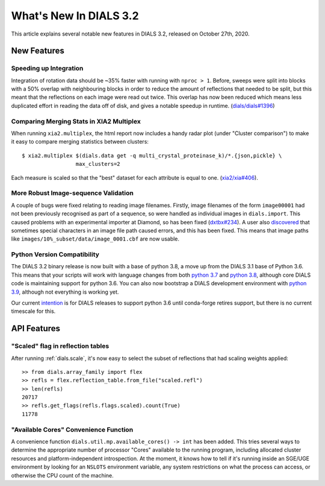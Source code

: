 ***************************
  What's New In DIALS 3.2
***************************

This article explains several notable new features in DIALS 3.2, released on
October 27th, 2020.

New Features
============

Speeding up Integration
-----------------------

Integration of rotation data should be ~35% faster with running with ``nproc > 1``. Before, sweeps
were split into blocks with a 50% overlap with neighbouring blocks in order to reduce the amount
of reflections that needed to be split, but this meant that the reflections
on each image were read out twice. This overlap has now been reduced which means less duplicated
effort in reading the data off of disk, and gives a notable speedup in runtime.
(`dials/dials#1396 <https://github.com/dials/dials/pull/1396>`_)

Comparing Merging Stats in XIA2 Multiplex
-----------------------------------------

When running ``xia2.multiplex``, the html report now includes a handy radar
plot (under "Cluster comparison") to make it easy to compare merging statistics
between clusters::

    $ xia2.multiplex $(dials.data get -q multi_crystal_proteinase_k)/*.{json,pickle} \
                     max_clusters=2

.. image:: images/3.2_multiplex_radar.png

Each measure is scaled so that the "best" dataset for each attribute is equal
to one. (`xia2/xia#406 <https://github.com/xia2/xia2/pull/406>`_).

More Robust Image-sequence Validation
-------------------------------------

A couple of bugs were fixed relating to reading image filenames. Firstly, image
filenames of the form ``image00001`` had not been previously recognised as part
of a sequence, so were handled as individual images in ``dials.import``. This
caused problems with an experimental importer at Diamond, so has been fixed
(`dxtbx#234 <https://github.com/cctbx/dxtbx/pull/234>`_). A user also
`discovered <https://github.com/cctbx/dxtbx/issues/214>`_ that sometimes special
characters in an image file path caused errors, and this has been fixed. This
means that image paths like ``images/10%_subset/data/image_0001.cbf`` are now
usable.

Python Version Compatibility
----------------------------

The DIALS 3.2 binary release is now built with a base of python 3.8, a move
up from the DIALS 3.1 base of Python 3.6. This means that your scripts will
work with language changes from both `python 3.7 <https://docs.python.org/3/whatsnew/3.7.html>`_
and `python 3.8 <https://docs.python.org/3/whatsnew/3.8.html>`_, although core
DIALS code is maintaining support for python 3.6. You can also now
bootstrap a DIALS development environment with `python 3.9 <https://docs.python.org/3/whatsnew/3.8.html>`_,
although not everything is working yet.

Our current `intention <https://github.com/dials/dials/issues/1327>`_ is for
DIALS releases to support python 3.6 until conda-forge retires support, but
there is no current timescale for this.

API Features
============

"Scaled" flag in reflection tables
----------------------------------

After running :ref:`dials.scale`, it's now easy to select the subset of reflections
that had scaling weights applied::

    >> from dials.array_family import flex
    >> refls = flex.reflection_table.from_file("scaled.refl")
    >> len(refls)
    20717
    >> refls.get_flags(refls.flags.scaled).count(True)
    11778

"Available Cores" Convenience Function
--------------------------------------

A convenience function ``dials.util.mp.available_cores() -> int`` has been added. This
tries several ways to determine the appropriate number of processor "Cores" available to the
running program, including allocated cluster resources and platform-independent introspection.
At the moment, it knows how to tell if it's running inside an SGE/UGE environment by looking
for an ``NSLOTS`` environment variable, any system restrictions on what the process can access,
or otherwise the CPU count of the machine.